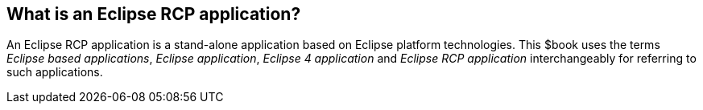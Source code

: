 == What is an Eclipse RCP application?

An Eclipse RCP application is a stand-alone application based on Eclipse platform technologies.
This $book uses the terms _Eclipse based applications_, _Eclipse application_, _Eclipse 4 application_ and _Eclipse RCP application_ interchangeably for referring to such applications.

